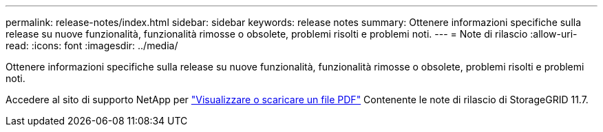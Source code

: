---
permalink: release-notes/index.html 
sidebar: sidebar 
keywords: release notes 
summary: Ottenere informazioni specifiche sulla release su nuove funzionalità, funzionalità rimosse o obsolete, problemi risolti e problemi noti. 
---
= Note di rilascio
:allow-uri-read: 
:icons: font
:imagesdir: ../media/


[role="lead"]
Ottenere informazioni specifiche sulla release su nuove funzionalità, funzionalità rimosse o obsolete, problemi risolti e problemi noti.

Accedere al sito di supporto NetApp per https://library.netapp.com/ecm/ecm_download_file/ECMLP2884438["Visualizzare o scaricare un file PDF"^] Contenente le note di rilascio di StorageGRID 11.7.

